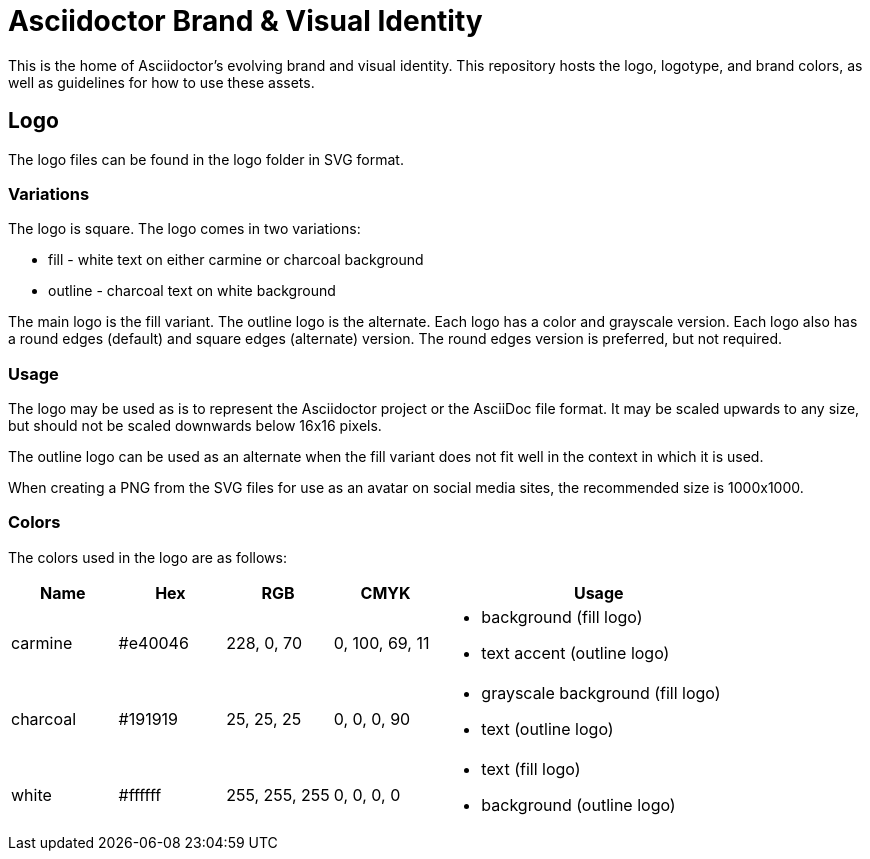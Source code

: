 = Asciidoctor Brand & Visual Identity

This is the home of Asciidoctor's evolving brand and visual identity.
This repository hosts the logo, logotype, and brand colors, as well as guidelines for how to use these assets.

== Logo

The logo files can be found in the logo folder in SVG format.

=== Variations

The logo is square.
The logo comes in two variations:

* fill - white text on either carmine or charcoal background
* outline - charcoal text on white background

The main logo is the fill variant.
The outline logo is the alternate.
Each logo has a color and grayscale version.
Each logo also has a round edges (default) and square edges (alternate) version.
The round edges version is preferred, but not required.

=== Usage

The logo may be used as is to represent the Asciidoctor project or the AsciiDoc file format.
It may be scaled upwards to any size, but should not be scaled downwards below 16x16 pixels.

The outline logo can be used as an alternate when the fill variant does not fit well in the context in which it is used.

When creating a PNG from the SVG files for use as an avatar on social media sites, the recommended size is 1000x1000.

=== Colors

The colors used in the logo are as follows:

[cols="1,1,1,1,3"]
|===
| Name | Hex | RGB | CMYK | Usage

| carmine
| #e40046
| 228, 0, 70
| 0, 100, 69, 11
a|
* background (fill logo)
* text accent (outline logo)

| charcoal
| #191919
| 25, 25, 25
| 0, 0, 0, 90
a|
* grayscale background (fill logo)
* text (outline logo)

| white
| #ffffff
| 255, 255, 255
| 0, 0, 0, 0
a|
* text (fill logo)
* background (outline logo)
|===
